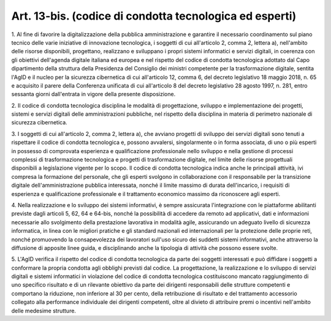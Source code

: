 .. _art13-bis:

Art. 13-bis. (codice di condotta tecnologica ed esperti)
^^^^^^^^^^^^^^^^^^^^^^^^^^^^^^^^^^^^^^^^^^^^^^^^^^^^^^^^



1\. Al fine di favorire la digitalizzazione della pubblica amministrazione e garantire il necessario coordinamento sul piano tecnico delle varie iniziative di innovazione tecnologica, i soggetti di cui all'articolo 2, comma 2, lettera a), nell'ambito delle risorse disponibili, progettano, realizzano e sviluppano i propri sistemi informatici e servizi digitali, in coerenza con gli obiettivi dell'agenda digitale italiana ed europea e nel rispetto del codice di condotta tecnologica adottato dal Capo dipartimento della struttura della Presidenza del Consiglio dei ministri competente per la trasformazione digitale, sentita l'AgID e il nucleo per la sicurezza cibernetica di cui all'articolo 12, comma 6, del decreto legislativo 18 maggio 2018, n. 65 e acquisito il parere della Conferenza unificata di cui all'articolo 8 del decreto legislativo 28 agosto 1997, n. 281, entro sessanta giorni dall'entrata in vigore della presente disposizione.

2\. Il codice di condotta tecnologica disciplina le modalità di progettazione, sviluppo e implementazione dei progetti, sistemi e servizi digitali delle amministrazioni pubbliche, nel rispetto della disciplina in materia di perimetro nazionale di sicurezza cibernetica.

3\. I soggetti di cui all'articolo 2, comma 2, lettera a), che avviano progetti di sviluppo dei servizi digitali sono tenuti a rispettare il codice di condotta tecnologica e, possono avvalersi, singolarmente o in forma associata, di uno o più esperti in possesso di comprovata esperienza e qualificazione professionale nello sviluppo e nella gestione di processi complessi di trasformazione tecnologica e progetti di trasformazione digitale, nel limite delle risorse progettuali disponibili a legislazione vigente per lo scopo. Il codice di condotta tecnologica indica anche le principali attività, ivi compresa la formazione del personale, che gli esperti svolgono in collaborazione con il responsabile per la transizione digitale dell'amministrazione pubblica interessata, nonché il limite massimo di durata dell'incarico, i requisiti di esperienza e qualificazione professionale e il trattamento economico massimo da riconoscere agli esperti.

4\. Nella realizzazione e lo sviluppo dei sistemi informativi, è sempre assicurata l'integrazione con le piattaforme abilitanti previste dagli articoli 5, 62, 64 e 64-bis, nonché la possibilità di accedere da remoto ad applicativi, dati e informazioni necessarie allo svolgimento della prestazione lavorativa in modalità agile, assicurando un adeguato livello di sicurezza informatica, in linea con le migliori pratiche e gli standard nazionali ed internazionali per la protezione delle proprie reti, nonché promuovendo la consapevolezza dei lavoratori sull'uso sicuro dei suddetti sistemi informativi, anche attraverso la diffusione di apposite linee guida, e disciplinando anche la tipologia di attività che possono essere svolte.

5\. L'AgID verifica il rispetto del codice di condotta tecnologica da parte dei soggetti interessati e può diffidare i soggetti a conformare la propria condotta agli obblighi previsti dal codice. La progettazione, la realizzazione e lo sviluppo di servizi digitali e sistemi informatici in violazione del codice di condotta tecnologica costituiscono mancato raggiungimento di uno specifico risultato e di un rilevante obiettivo da parte dei dirigenti responsabili delle strutture competenti e comportano la riduzione, non inferiore al 30 per cento, della retribuzione di risultato e del trattamento accessorio collegato alla performance individuale dei dirigenti competenti, oltre al divieto di attribuire premi o incentivi nell'ambito delle medesime strutture.
